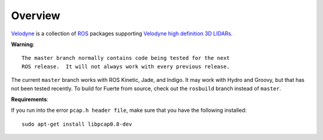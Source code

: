 Overview
========

Velodyne_ is a collection of ROS_ packages supporting `Velodyne high
definition 3D LIDARs`_.

**Warning**::

  The master branch normally contains code being tested for the next
  ROS release.  It will not always work with every previous release.

The current ``master`` branch works with ROS Kinetic, Jade, and
Indigo.  It may work with Hydro and Groovy, but that has not been
tested recently.  To build for Fuerte from source, check out the
``rosbuild`` branch instead of ``master``.

.. _ROS: http://www.ros.org
.. _Velodyne: http://www.ros.org/wiki/velodyne
.. _`Velodyne high definition 3D LIDARs`: http://www.velodynelidar.com/lidar/lidar.aspx


**Requirements**::

If you run into the error ``pcap.h header file``, make sure that you have the following installed:
::

  sudo apt-get install libpcap0.8-dev
